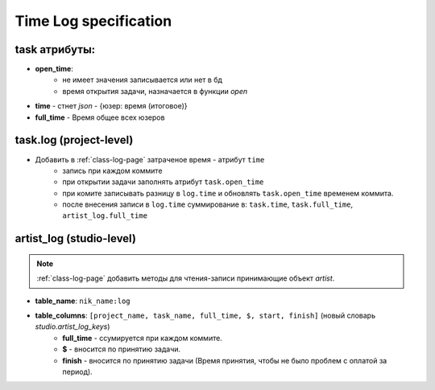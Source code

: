 .. time-log-page:

Time Log specification
======================

task атрибуты:
--------------

* **open_time**:
    * не имеет значения записывается или нет в бд
    * время открытия задачи, назначается в функции *open*
* **time** - стнет *json* - {юзер: время (итоговое)}
* **full_time** - Время общее всех юзеров

task.log (project-level)
------------------------

* Добавить в :ref:`class-log-page` затраченое время - атрибут ``time``
    * запись при каждом коммите
    * при открытии задачи заполнять атрибут ``task.open_time``
    * при комите записывать разницу в ``log.time`` и обновлять ``task.open_time`` временем коммита.
    * после внесения записи в ``log.time`` суммирование в: ``task.time``, ``task.full_time``, ``artist_log.full_time``

artist_log (studio-level)
-------------------------

.. note:: :ref:`class-log-page` добавить методы для чтения-записи принимающие объект *artist*.

* **table_name**: ``nik_name:log``
* **table_columns**: ``[project_name, task_name, full_time, $, start, finish]`` (новый словарь *studio.artist_log_keys*)
    * **full_time** - ссумируется при каждом коммите.
    * **$** - вносится по принятию задачи.
    * **finish** - вносится по принятию задачи (Время принятия, чтобы не было проблем с оплатой за период).